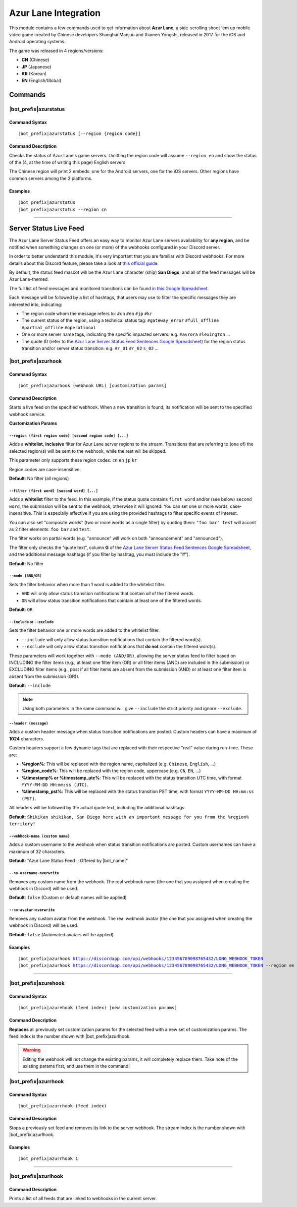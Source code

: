 *********************
Azur Lane Integration
*********************

This module contains a few commands used to get information about **Azur Lane**, a side-scrolling shoot 'em up mobile video game created by Chinese developers Shanghai Manjuu and Xiamen Yongshi, released in 2017 for the iOS and Android operating systems.

The game was released in 4 regions/versions:

* **CN** (Chinese)
* **JP** (Japanese)
* **KR** (Korean)
* **EN** (English/Global)

Commands
========

|bot_prefix|\ azurstatus
------------------------

Command Syntax
^^^^^^^^^^^^^^
.. parsed-literal::

    |bot_prefix|\ azurstatus [--region {region code}]
    
Command Description
^^^^^^^^^^^^^^^^^^^

Checks the status of Azur Lane's game servers. Omitting the region code will assume ``--region en`` and show the status of the (4, at the time of writing this page) English servers.

The Chinese region will print 2 embeds: one for the Android servers, one for the iOS servers. Other regions have common servers among the 2 platforms.
    
Examples
^^^^^^^^
.. parsed-literal::
    
    |bot_prefix|\ azurstatus
    |bot_prefix|\ azurstatus --region cn
    
....

Server Status Live Feed
=======================

The Azur Lane Server Status Feed offers an easy way to monitor Azur Lane servers availability for **any region**, and be notified when something changes on one (or more) of the webhooks configured in your Discord server.

In order to better understand this module, it's very important that you are familiar with Discord webhooks. For more details about this Discord feature, please take a look at `this official guide <https://support.discordapp.com/hc/en-us/articles/228383668-Intro-to-Webhooks>`_.

By default, the status feed mascot will be the Azur Lane character (ship) **San Diego**, and all of the feed messages will be Azur Lane-themed.

The full list of feed messages and monitored transitions can be found `in this Google Spreadsheet <https://docs.google.com/spreadsheets/d/1TGtR5Ffp4segbB4sFYfi1J9dyGc48jbQdBlwELpgzaQ/edit?usp=sharing>`_.

Each message will be followed by a list of hashtags, that users may use to filter the specific messages they are interested into, indicating:

* The region code whom the message refers to: ``#cn`` ``#en`` ``#jp`` ``#kr``
* The current status of the region, using a technical status tag: ``#gateway_error`` ``#full_offline`` ``#partial_offline`` ``#operational``
* One or more server name tags, indicating the specific impacted servers: e.g. ``#avrora`` ``#lexington`` ...
* The quote ID (refer to the `Azur Lane Server Status Feed Sentences Google Spreadsheet <https://docs.google.com/spreadsheets/d/1TGtR5Ffp4segbB4sFYfi1J9dyGc48jbQdBlwELpgzaQ/edit?usp=sharing>`_) for the region status transition and/or server status transition: e.g. ``#r_01`` ``#r_02`` ``s_02`` ...

.. image:: ../images/azurlane_image_00.png
    :width: 600
    :align: center
    :alt: Azur Lane Status Feed Example
    
|bot_prefix|\ azurhook
----------------------

Command Syntax
^^^^^^^^^^^^^^
.. parsed-literal::

    |bot_prefix|\ azurhook (webhook URL) [customization params]
    
Command Description
^^^^^^^^^^^^^^^^^^^
Starts a live feed on the specified webhook. When a new transition is found, its notification will be sent to the specified webhook service.

**Customization Params**

``--region (first region code) [second region code] [...]``
"""""""""""""""""""""""""""""""""""""""""""""""""""""""""""

Adds a **whitelist**, **inclusive** filter for Azur Lane server regions to the stream. Transitions that are referring to (one of) the selected region(s) will be sent to the webhook, while the rest will be skipped.

This parameter only supports these region codes: ``cn`` ``en`` ``jp`` ``kr``

Region codes are case-insensitive.

**Default**: No filter (all regions)

``--filter (first word) [second word] [...]``
"""""""""""""""""""""""""""""""""""""""""""""

Adds a **whitelist** filter to the feed. In this example, if the status quote contains ``first word`` and/or (see below) ``second word``, the submission will be sent to the webhook, otherwise it will ignored. You can set one or more words, case-insensitive. This is especially effective if you are using the provided hashtags to filter specific events of interest.

You can also set "composite words" (two or more words as a single filter) by quoting them: ``"foo bar" test`` will accont as 2 filter elements: ``foo bar`` and ``test``.

The filter works on partial words (e.g. "announce" will work on both "announcement" and "announced").

The filter only checks the "quote text", column **G** of the `Azur Lane Server Status Feed Sentences Google Spreadsheet <https://docs.google.com/spreadsheets/d/1TGtR5Ffp4segbB4sFYfi1J9dyGc48jbQdBlwELpgzaQ/edit?usp=sharing>`_, and the additional message hashtags (if you filter by hashtag, you must include the "#").

**Default**: No filter

``--mode (AND/OR)``
"""""""""""""""""""

Sets the filter behavior when more than 1 word is added to the whitelist filter.

* ``AND`` will only allow status transition notifications that contain *all* of the filtered words.
* ``OR`` will allow status transition notifications that cointain at least one of the filtered words.

**Default**: ``OR``

``--include`` or ``--exclude``
""""""""""""""""""""""""""""""

Sets the filter behavior one or more words are added to the whitelist filter.

* ``--include`` will only allow status transition notifications that contain the filtered word(s).
* ``--exclude`` will only allow status transition notifications that **do not** contain the filtered word(s).

These parameters will work together with ``--mode (AND/OR)``, allowing the server status feed to filter based on INCLUDING the filter items (e.g., at least one filter item (OR) or all filter items (AND) are included in the submission) or EXCLUDING filter items (e.g., post if all filter items are absent from the submission (AND) or at least one filter item is absent from the submission (OR)).

**Default**: ``--include``

.. note::
    Using both parameters in the same command will give ``--include`` the strict priority and ignore ``--exclude``.

``--header (message)``
""""""""""""""""""""""

Adds a custom header message when status transition notifications are posted. Custom headers can have a maximum of **1024** characters.

Custom headers support a few dynamic tags that are replaced with their respective "real" value during run-time. These are:

* **%region%**: This will be replaced with the region name, capitalized (e.g. ``Chinese``, ``English``, ...)
* **%region\_code%**: This will be replaced with the region code, uppercase (e.g. ``CN``, ``EN``, ...)
* **%timestamp% or %timestamp\_utc%**: This will be replaced with the status transition UTC time, with format ``YYYY-MM-DD HH:mm:ss (UTC)``.
* **%timestamp\_pst%**: This will be replaced with the status transition PST time, with format ``YYYY-MM-DD HH:mm:ss (PST)``.

All headers will be followed by the actual quote text, including the additional hashtags.

**Default**: ``Shikikan shikikan, San Diego here with an important message for you from the %region% territory!``

``--webhook-name (custom name)``
""""""""""""""""""""""""""""""""

Adds a custom username to the webhook when status transition notifications are posted. Custom usernames can have a maximum of 32 characters.

**Default**: "Azur Lane Status Feed :: Offered by |bot_name|\ "

``--no-username-overwrite``
"""""""""""""""""""""""""""

Removes any custom name from the webhook. The real webhook name (the one that you assigned when creating the webhook in Discord) will be used.

**Default**: ``false`` (Custom or default names will be applied)

``--no-avatar-overwrite``
"""""""""""""""""""""""""

Removes any custom avatar from the webhook. The real webhook avatar (the one that you assigned when creating the webhook in Discord) will be used.

**Default**: ``false`` (Automated avatars will be applied)

Examples
^^^^^^^^
.. parsed-literal::

    |bot_prefix|\ azurhook https://discordapp.com/api/webhooks/123456789098765432/LONG_WEBHOOK_TOKEN
    |bot_prefix|\ azurhook https://discordapp.com/api/webhooks/123456789098765432/LONG_WEBHOOK_TOKEN --region en --header %region\_code% server status changed at %timestamp%

....

|bot_prefix|\ azurehook
-----------------------

Command Syntax
^^^^^^^^^^^^^^
.. parsed-literal::

    |bot_prefix|\ azurehook (feed index) [new customization params]

Command Description
^^^^^^^^^^^^^^^^^^^
**Replaces** all previously set customization params for the selected feed with a new set of customization params. The feed index is the number shown with |bot_prefix|\ azurlhook.

.. warning::
    Editing the webhook will not change the existing params, it will completely replace them. Take note of the existing params first, and use them in the command!

|bot_prefix|\ azurrhook
-----------------------

Command Syntax
^^^^^^^^^^^^^^
.. parsed-literal::

    |bot_prefix|\ azurrhook (feed index)

Command Description
^^^^^^^^^^^^^^^^^^^
Stops a previously set feed and removes its link to the server webhook. The stream index is the number shown with |bot_prefix|\ azurlhook.

Examples
^^^^^^^^
.. parsed-literal::

    |bot_prefix|\ azurrhook 1

....

|bot_prefix|\ azurlhook
-----------------------
    
Command Description
^^^^^^^^^^^^^^^^^^^
Prints a list of all feeds that are linked to webhooks in the current server.
